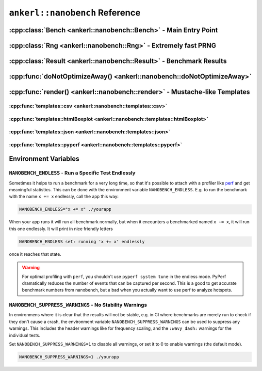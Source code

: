 ===============================
``ankerl::nanobench`` Reference
===============================

.. How to link: https://breathe.readthedocs.io/en/latest/domains.html
   E.g. :cpp:class:`ankerl::nanobench::Bench`

----------------------------------------------------------------
:cpp:class:`Bench <ankerl::nanobench::Bench>` - Main Entry Point
----------------------------------------------------------------


.. doxygenclass:: ankerl::nanobench::Bench
    :members:



---------------------------------------------------------------
:cpp:class:`Rng <ankerl::nanobench::Rng>` - Extremely fast PRNG
---------------------------------------------------------------

.. doxygenclass:: ankerl::nanobench::Rng
    :members:



-------------------------------------------------------------------
:cpp:class:`Result <ankerl::nanobench::Result>` - Benchmark Results
-------------------------------------------------------------------

.. doxygenclass:: ankerl::nanobench::Result
    :members:



----------------------------------------------------------------------
:cpp:func:`doNotOptimizeAway() <ankerl::nanobench::doNotOptimizeAway>`
----------------------------------------------------------------------

.. doxygenfunction:: ankerl::nanobench::doNotOptimizeAway(Arg&& arg)



--------------------------------------------------------------------------
:cpp:func:`render() <ankerl::nanobench::render>` - Mustache-like Templates
--------------------------------------------------------------------------


.. doxygenfunction:: ankerl::nanobench::render(char const *mustacheTemplate, Bench const &bench, std::ostream &out)


:cpp:func:`templates::csv <ankerl::nanobench::templates::csv>`
--------------------------------------------------------------

.. doxygenfunction:: ankerl::nanobench::templates::csv



:cpp:func:`templates::htmlBoxplot <ankerl::nanobench::templates::htmlBoxplot>`
------------------------------------------------------------------------------

.. doxygenfunction:: ankerl::nanobench::templates::htmlBoxplot



:cpp:func:`templates::json <ankerl::nanobench::templates::json>`
----------------------------------------------------------------

.. doxygenfunction:: ankerl::nanobench::templates::json


:cpp:func:`templates::pyperf <ankerl::nanobench::templates::pyperf>`
------------------------------------------------------------------------------

.. doxygenfunction:: ankerl::nanobench::templates::pyperf


---------------------
Environment Variables
---------------------

``NANOBENCH_ENDLESS`` - Run a Specific Test Endlessly
-----------------------------------------------------

Sometimes it helps to run a benchmark for a very long time, so that it's possible to attach with a profiler like
`perf <https://perf.wiki.kernel.org/index.php/Main_Page>`_ and get meaningful statistics. This can be done with the environment variable
``NANOBENCH_ENDLESS``. E.g. to run the benchmark with the name ``x += x`` endlessly, call the app this way:

.. code-block:: sh

   NANOBENCH_ENDLESS="x += x" ./yourapp

When your app runs it will run all benchmark normally, but when it encounters a benchmarked named ``x += x``, it will run this one endlessly.
It will print in nice friendly letters 

.. code-block:: text

   NANOBENCH_ENDLESS set: running 'x += x' endlessly
   
once it reaches that state.


.. warning::

    For optimal profiling with ``perf``, you shouldn't use ``pyperf system tune`` in the endless mode. PyPerf dramatically reduces the
    number of events that can be captured per second. This is a good to get accurate benchmark numbers from nanobench, but a bad when
    you actually want to use perf to analyze hotspots.



``NANOBENCH_SUPPRESS_WARNINGS`` - No Stability Warnings
-------------------------------------------------------

In environmens where it is clear that the results will not be stable, e.g. in CI where benchmarks are merely run to check if they don't cause a crash,
the environment variable ``NANOBENCH_SUPPRESS_WARNINGS`` can be used to suppress any warnings. This includes the header warnings like for frequency scaling,
and the ``:wavy_dash:`` warnings for the individual tests.

Set ``NANOBENCH_SUPPRESS_WARNINGS=1`` to disable all warnings, or set it to 0 to enable warnings (the default mode).

.. code-block:: sh

   NANOBENCH_SUPPRESS_WARNINGS=1 ./yourapp

